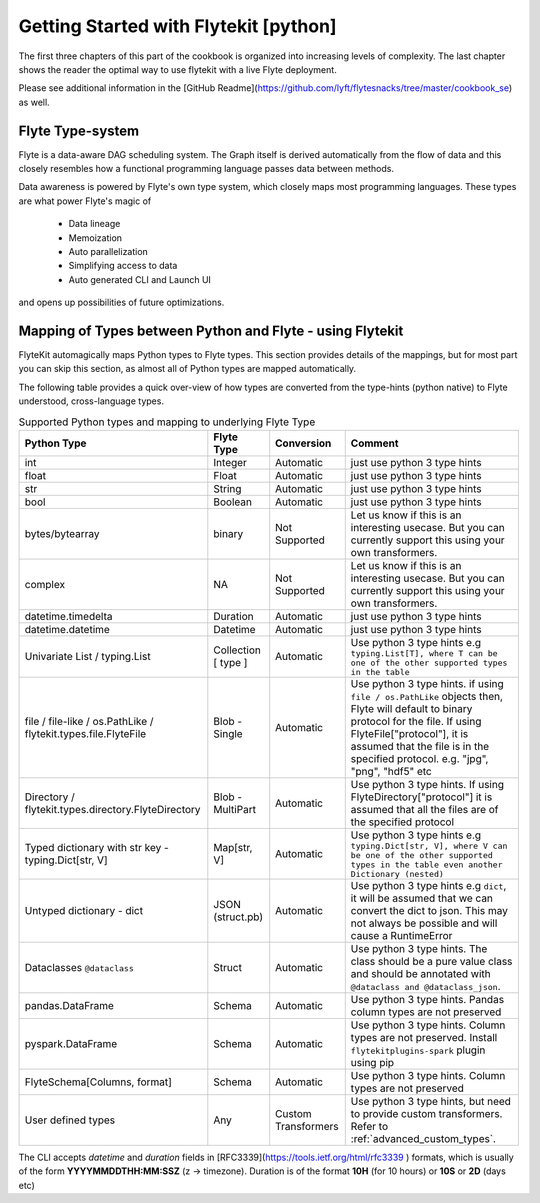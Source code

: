 ############################################
Getting Started with Flytekit [python]
############################################
The first three chapters of this part of the cookbook is organized into increasing levels of complexity. The last chapter shows the reader the optimal way to use flytekit with a live Flyte deployment.

Please see additional information in the [GitHub Readme](https://github.com/lyft/flytesnacks/tree/master/cookbook_se) as well.

.. _flyte_type_system:

Flyte Type-system
------------------------------
Flyte is a data-aware DAG scheduling system. The Graph itself is derived automatically from the flow of data and this closely resembles how a functional programming language passes data between methods.

Data awareness is powered by Flyte's own type system, which closely maps most programming languages. These types are what power Flyte's magic of

 - Data lineage
 - Memoization
 - Auto parallelization
 - Simplifying access to data
 - Auto generated CLI and Launch UI

and opens up possibilities of future optimizations.

.. _flytekit_to_flyte_type_mapping:

Mapping of Types between Python and Flyte - using Flytekit
------------------------------------------------------------

FlyteKit automagically maps Python types to Flyte types. This section provides details of the mappings, but for most part you can skip this section, as almost all of Python types are mapped automatically.

The following table provides a quick over-view of how types are converted from the type-hints (python native) to Flyte understood, cross-language types.

.. list-table:: Supported Python types and mapping to underlying Flyte Type
   :widths: auto
   :header-rows: 1

   * - Python Type
     - Flyte Type
     - Conversion
     - Comment
   * - int
     - Integer
     - Automatic
     - just use python 3 type hints
   * - float
     - Float
     - Automatic
     - just use python 3 type hints
   * - str
     - String
     - Automatic
     - just use python 3 type hints
   * - bool
     - Boolean
     - Automatic
     - just use python 3 type hints
   * - bytes/bytearray
     - binary
     - Not Supported
     - Let us know if this is an interesting usecase. But you can currently support this using your own transformers.
   * - complex
     - NA
     - Not Supported
     - Let us know if this is an interesting usecase. But you can currently support this using your own transformers.
   * - datetime.timedelta
     - Duration
     - Automatic
     - just use python 3 type hints
   * - datetime.datetime
     - Datetime
     - Automatic
     - just use python 3 type hints
   * - Univariate List / typing.List
     - Collection [ type ]
     - Automatic
     - Use python 3 type hints e.g ``typing.List[T], where T can be one of the other supported types in the table``
   * - file / file-like / os.PathLike / flytekit.types.file.FlyteFile
     - Blob - Single
     - Automatic
     - Use python 3 type hints. if using ``file / os.PathLike`` objects then, Flyte will default to binary protocol for the file. If using FlyteFile["protocol"], it is assumed that the file is in the specified protocol. e.g. "jpg", "png", "hdf5" etc
   * - Directory / flytekit.types.directory.FlyteDirectory
     - Blob - MultiPart
     - Automatic
     - Use python 3 type hints. If using FlyteDirectory["protocol"] it is assumed that all the files are of the specified protocol
   * - Typed dictionary with str key - typing.Dict[str, V]
     - Map[str, V]
     - Automatic
     - Use python 3 type hints e.g ``typing.Dict[str, V], where V can be one of the other supported types in the table even another Dictionary (nested)``
   * - Untyped dictionary - dict
     - JSON (struct.pb)
     - Automatic
     - Use python 3 type hints e.g ``dict``, it will be assumed that we can convert the dict to json. This may not always be possible and will cause a RuntimeError
   * - Dataclasses ``@dataclass``
     - Struct
     - Automatic
     - Use python 3 type hints. The class should be a pure value class and should be annotated with ``@dataclass and @dataclass_json``.
   * - pandas.DataFrame
     - Schema
     - Automatic
     - Use python 3 type hints. Pandas column types are not preserved
   * - pyspark.DataFrame
     - Schema
     - Automatic
     - Use python 3 type hints. Column types are not preserved. Install ``flytekitplugins-spark`` plugin using pip
   * - FlyteSchema[Columns, format]
     - Schema
     - Automatic
     - Use python 3 type hints. Column types are not preserved
   * - User defined types
     - Any
     - Custom Transformers
     - Use python 3 type hints, but need to provide custom transformers. Refer to :ref:`advanced_custom_types`.


.. prompt:: bash

    flyte-cli -h localhost:30081 -i list-launch-plan-versions -p flytesnacks -d development | grep PrimitiveDemoWorkflow
    flyte-cli -h localhost:30081 -i execute-launch-plan -p flytesnacks -d development -u <urn> -r user -- x=10 y=10.0 s="Hello" b=True

.. prompt:: bash

    # To retrieve the right LaunchPlan Urn:
    flyte-cli -h localhost:30081 -i list-launch-plan-versions -p flytesnacks -d development | grep TimeDemoWorkflow
    # Then take the URN and plug here
    flyte-cli -h localhost:30081 -i execute-launch-plan -p flytesnacks -d development -u <urn> -r kumare -- dt=20200707T00:00Z duration=10H

The CLI accepts *datetime* and *duration* fields in [RFC3339](https://tools.ietf.org/html/rfc3339 ) formats, which is usually of the form **YYYYMMDDTHH:MM:SSZ** (z -> timezone). Duration is of the
format **10H** (for 10 hours) or **10S** or **2D** (days etc)

.. prompt:: bash

    flyte-cli -p flytesnacks -d development execute-launch-plan -u lp:flytesnacks:development:recipes.types.generic.GenericDemoWorkflow:version -r demo -- a='{"a": "hello", "b": "how are you", "c": ["array"], "d": {"nested": "value"}}'
